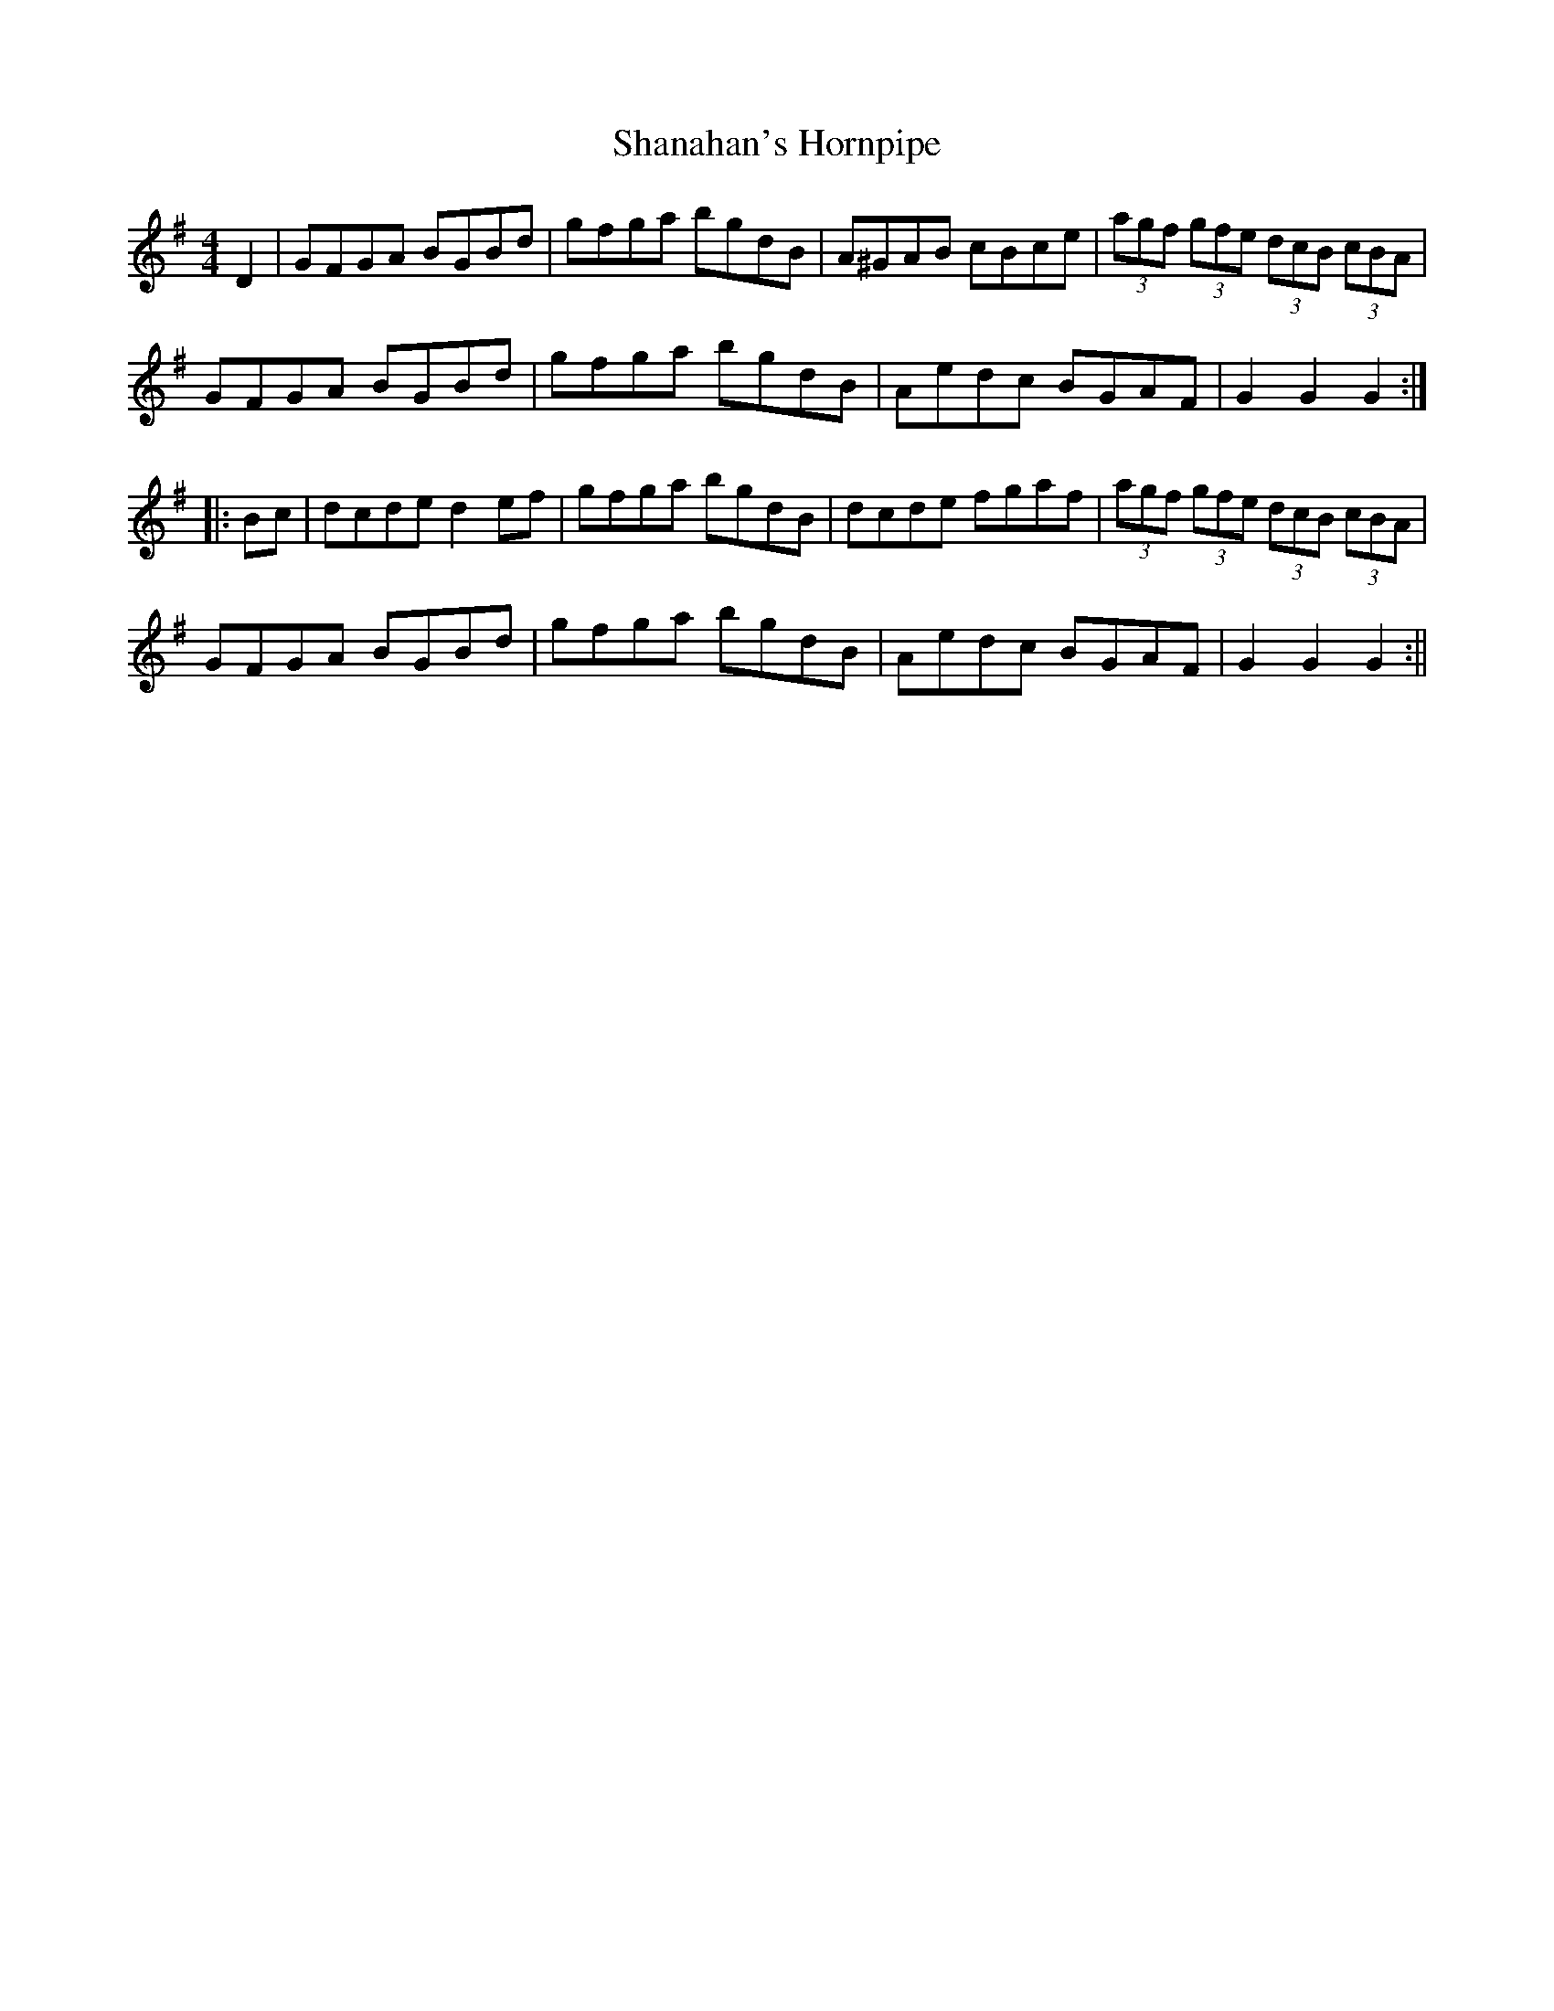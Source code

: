 X:329
T:Shanahan's Hornpipe
M:4/4
L:1/8
S:Prof. P.D. Reidy, manuscript
R:Hornpipe
K:G
D2|GFGA BGBd|gfga bgdB|A^GAB cBce|(3agf (3gfe (3dcB (3cBA|
GFGA BGBd|gfga bgdB|Aedc BGAF|G2 G2 G2:|
|:Bc|dcde d2 ef|gfga bgdB|dcde fgaf|(3agf (3gfe (3dcB (3cBA|
GFGA BGBd|gfga bgdB|Aedc BGAF|G2 G2 G2:||
